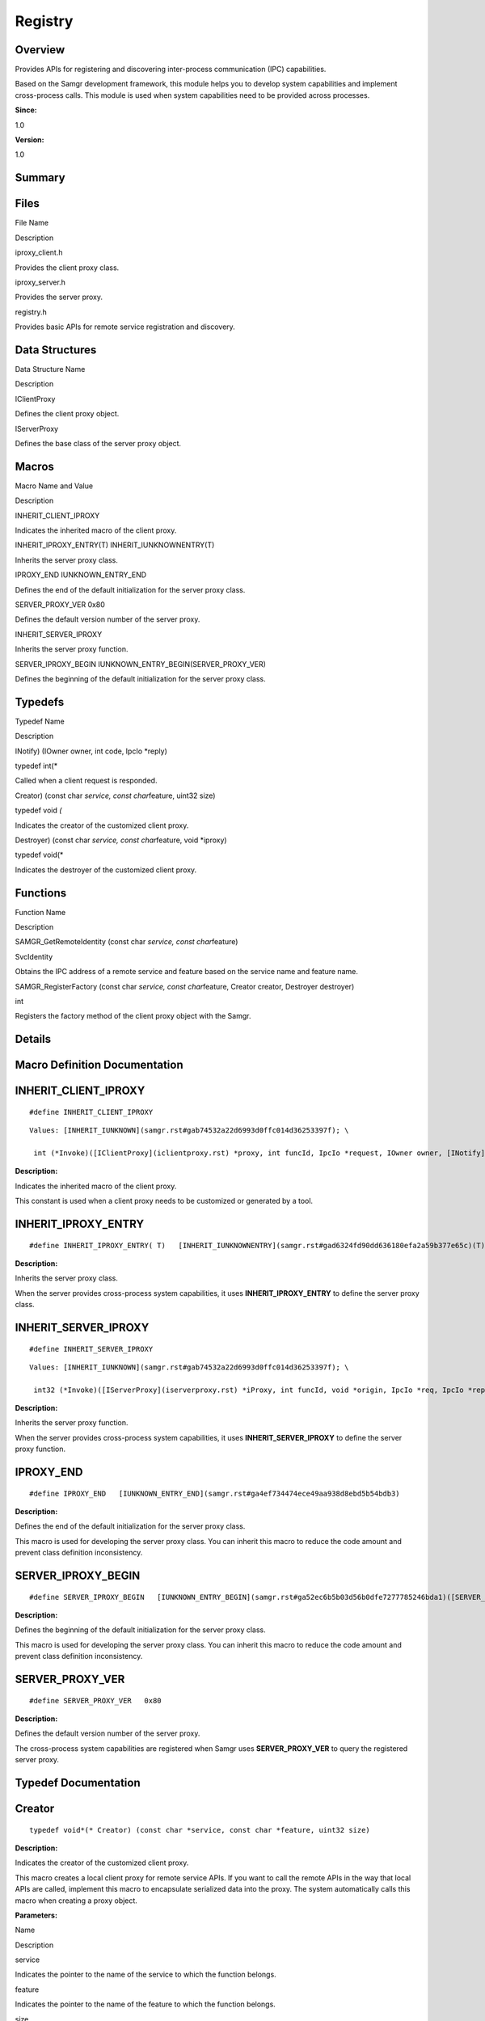 Registry
========

**Overview**\ 
--------------

Provides APIs for registering and discovering inter-process
communication (IPC) capabilities.

Based on the Samgr development framework, this module helps you to
develop system capabilities and implement cross-process calls. This
module is used when system capabilities need to be provided across
processes.

**Since:**

1.0

**Version:**

1.0

**Summary**\ 
-------------

Files
-----

.. raw:: html

   <table>

.. raw:: html

   <thead align="left">

.. raw:: html

   <tr id="row112523827084827">

.. raw:: html

   <th class="cellrowborder" valign="top" width="50%" id="mcps1.1.3.1.1">

.. raw:: html

   <p id="p819560436084827">

File Name

.. raw:: html

   </p>

.. raw:: html

   </th>

.. raw:: html

   <th class="cellrowborder" valign="top" width="50%" id="mcps1.1.3.1.2">

.. raw:: html

   <p id="p1136875371084827">

Description

.. raw:: html

   </p>

.. raw:: html

   </th>

.. raw:: html

   </tr>

.. raw:: html

   </thead>

.. raw:: html

   <tbody>

.. raw:: html

   <tr id="row966121230084827">

.. raw:: html

   <td class="cellrowborder" valign="top" width="50%" headers="mcps1.1.3.1.1 ">

.. raw:: html

   <p id="p760668688084827">

iproxy_client.h

.. raw:: html

   </p>

.. raw:: html

   </td>

.. raw:: html

   <td class="cellrowborder" valign="top" width="50%" headers="mcps1.1.3.1.2 ">

.. raw:: html

   <p id="p1487505542084827">

Provides the client proxy class.

.. raw:: html

   </p>

.. raw:: html

   </td>

.. raw:: html

   </tr>

.. raw:: html

   <tr id="row462795068084827">

.. raw:: html

   <td class="cellrowborder" valign="top" width="50%" headers="mcps1.1.3.1.1 ">

.. raw:: html

   <p id="p1616108859084827">

iproxy_server.h

.. raw:: html

   </p>

.. raw:: html

   </td>

.. raw:: html

   <td class="cellrowborder" valign="top" width="50%" headers="mcps1.1.3.1.2 ">

.. raw:: html

   <p id="p1330847962084827">

Provides the server proxy.

.. raw:: html

   </p>

.. raw:: html

   </td>

.. raw:: html

   </tr>

.. raw:: html

   <tr id="row735174859084827">

.. raw:: html

   <td class="cellrowborder" valign="top" width="50%" headers="mcps1.1.3.1.1 ">

.. raw:: html

   <p id="p1879483444084827">

registry.h

.. raw:: html

   </p>

.. raw:: html

   </td>

.. raw:: html

   <td class="cellrowborder" valign="top" width="50%" headers="mcps1.1.3.1.2 ">

.. raw:: html

   <p id="p1052238857084827">

Provides basic APIs for remote service registration and discovery.

.. raw:: html

   </p>

.. raw:: html

   </td>

.. raw:: html

   </tr>

.. raw:: html

   </tbody>

.. raw:: html

   </table>

Data Structures
---------------

.. raw:: html

   <table>

.. raw:: html

   <thead align="left">

.. raw:: html

   <tr id="row1689214566084827">

.. raw:: html

   <th class="cellrowborder" valign="top" width="50%" id="mcps1.1.3.1.1">

.. raw:: html

   <p id="p2040265981084827">

Data Structure Name

.. raw:: html

   </p>

.. raw:: html

   </th>

.. raw:: html

   <th class="cellrowborder" valign="top" width="50%" id="mcps1.1.3.1.2">

.. raw:: html

   <p id="p838376888084827">

Description

.. raw:: html

   </p>

.. raw:: html

   </th>

.. raw:: html

   </tr>

.. raw:: html

   </thead>

.. raw:: html

   <tbody>

.. raw:: html

   <tr id="row406418592084827">

.. raw:: html

   <td class="cellrowborder" valign="top" width="50%" headers="mcps1.1.3.1.1 ">

.. raw:: html

   <p id="p1843435540084827">

IClientProxy

.. raw:: html

   </p>

.. raw:: html

   </td>

.. raw:: html

   <td class="cellrowborder" valign="top" width="50%" headers="mcps1.1.3.1.2 ">

.. raw:: html

   <p id="p489200166084827">

Defines the client proxy object.

.. raw:: html

   </p>

.. raw:: html

   </td>

.. raw:: html

   </tr>

.. raw:: html

   <tr id="row823064937084827">

.. raw:: html

   <td class="cellrowborder" valign="top" width="50%" headers="mcps1.1.3.1.1 ">

.. raw:: html

   <p id="p282270800084827">

IServerProxy

.. raw:: html

   </p>

.. raw:: html

   </td>

.. raw:: html

   <td class="cellrowborder" valign="top" width="50%" headers="mcps1.1.3.1.2 ">

.. raw:: html

   <p id="p128699271084827">

Defines the base class of the server proxy object.

.. raw:: html

   </p>

.. raw:: html

   </td>

.. raw:: html

   </tr>

.. raw:: html

   </tbody>

.. raw:: html

   </table>

Macros
------

.. raw:: html

   <table>

.. raw:: html

   <thead align="left">

.. raw:: html

   <tr id="row664104587084827">

.. raw:: html

   <th class="cellrowborder" valign="top" width="50%" id="mcps1.1.3.1.1">

.. raw:: html

   <p id="p2066816544084827">

Macro Name and Value

.. raw:: html

   </p>

.. raw:: html

   </th>

.. raw:: html

   <th class="cellrowborder" valign="top" width="50%" id="mcps1.1.3.1.2">

.. raw:: html

   <p id="p989331980084827">

Description

.. raw:: html

   </p>

.. raw:: html

   </th>

.. raw:: html

   </tr>

.. raw:: html

   </thead>

.. raw:: html

   <tbody>

.. raw:: html

   <tr id="row728499191084827">

.. raw:: html

   <td class="cellrowborder" valign="top" width="50%" headers="mcps1.1.3.1.1 ">

.. raw:: html

   <p id="p1190737157084827">

INHERIT_CLIENT_IPROXY

.. raw:: html

   </p>

.. raw:: html

   </td>

.. raw:: html

   <td class="cellrowborder" valign="top" width="50%" headers="mcps1.1.3.1.2 ">

.. raw:: html

   <p id="p955300597084827">

Indicates the inherited macro of the client proxy.

.. raw:: html

   </p>

.. raw:: html

   </td>

.. raw:: html

   </tr>

.. raw:: html

   <tr id="row895390647084827">

.. raw:: html

   <td class="cellrowborder" valign="top" width="50%" headers="mcps1.1.3.1.1 ">

.. raw:: html

   <p id="p1219145845084827">

INHERIT_IPROXY_ENTRY(T) INHERIT_IUNKNOWNENTRY(T)

.. raw:: html

   </p>

.. raw:: html

   </td>

.. raw:: html

   <td class="cellrowborder" valign="top" width="50%" headers="mcps1.1.3.1.2 ">

.. raw:: html

   <p id="p956801964084827">

Inherits the server proxy class.

.. raw:: html

   </p>

.. raw:: html

   </td>

.. raw:: html

   </tr>

.. raw:: html

   <tr id="row1893607541084827">

.. raw:: html

   <td class="cellrowborder" valign="top" width="50%" headers="mcps1.1.3.1.1 ">

.. raw:: html

   <p id="p2132985730084827">

IPROXY_END IUNKNOWN_ENTRY_END

.. raw:: html

   </p>

.. raw:: html

   </td>

.. raw:: html

   <td class="cellrowborder" valign="top" width="50%" headers="mcps1.1.3.1.2 ">

.. raw:: html

   <p id="p1600849810084827">

Defines the end of the default initialization for the server proxy
class.

.. raw:: html

   </p>

.. raw:: html

   </td>

.. raw:: html

   </tr>

.. raw:: html

   <tr id="row1061006930084827">

.. raw:: html

   <td class="cellrowborder" valign="top" width="50%" headers="mcps1.1.3.1.1 ">

.. raw:: html

   <p id="p1817411649084827">

SERVER_PROXY_VER 0x80

.. raw:: html

   </p>

.. raw:: html

   </td>

.. raw:: html

   <td class="cellrowborder" valign="top" width="50%" headers="mcps1.1.3.1.2 ">

.. raw:: html

   <p id="p791563653084827">

Defines the default version number of the server proxy.

.. raw:: html

   </p>

.. raw:: html

   </td>

.. raw:: html

   </tr>

.. raw:: html

   <tr id="row112252814084827">

.. raw:: html

   <td class="cellrowborder" valign="top" width="50%" headers="mcps1.1.3.1.1 ">

.. raw:: html

   <p id="p232443474084827">

INHERIT_SERVER_IPROXY

.. raw:: html

   </p>

.. raw:: html

   </td>

.. raw:: html

   <td class="cellrowborder" valign="top" width="50%" headers="mcps1.1.3.1.2 ">

.. raw:: html

   <p id="p467422827084827">

Inherits the server proxy function.

.. raw:: html

   </p>

.. raw:: html

   </td>

.. raw:: html

   </tr>

.. raw:: html

   <tr id="row2119385925084827">

.. raw:: html

   <td class="cellrowborder" valign="top" width="50%" headers="mcps1.1.3.1.1 ">

.. raw:: html

   <p id="p982839624084827">

SERVER_IPROXY_BEGIN IUNKNOWN_ENTRY_BEGIN(SERVER_PROXY_VER)

.. raw:: html

   </p>

.. raw:: html

   </td>

.. raw:: html

   <td class="cellrowborder" valign="top" width="50%" headers="mcps1.1.3.1.2 ">

.. raw:: html

   <p id="p50798851084827">

Defines the beginning of the default initialization for the server proxy
class.

.. raw:: html

   </p>

.. raw:: html

   </td>

.. raw:: html

   </tr>

.. raw:: html

   </tbody>

.. raw:: html

   </table>

Typedefs
--------

.. raw:: html

   <table>

.. raw:: html

   <thead align="left">

.. raw:: html

   <tr id="row213166280084827">

.. raw:: html

   <th class="cellrowborder" valign="top" width="50%" id="mcps1.1.3.1.1">

.. raw:: html

   <p id="p1183586096084827">

Typedef Name

.. raw:: html

   </p>

.. raw:: html

   </th>

.. raw:: html

   <th class="cellrowborder" valign="top" width="50%" id="mcps1.1.3.1.2">

.. raw:: html

   <p id="p1847727698084827">

Description

.. raw:: html

   </p>

.. raw:: html

   </th>

.. raw:: html

   </tr>

.. raw:: html

   </thead>

.. raw:: html

   <tbody>

.. raw:: html

   <tr id="row961452718084827">

.. raw:: html

   <td class="cellrowborder" valign="top" width="50%" headers="mcps1.1.3.1.1 ">

.. raw:: html

   <p id="p35474087084827">

INotify) (IOwner owner, int code, IpcIo \*reply)

.. raw:: html

   </p>

.. raw:: html

   </td>

.. raw:: html

   <td class="cellrowborder" valign="top" width="50%" headers="mcps1.1.3.1.2 ">

.. raw:: html

   <p id="p1912193013084827">

typedef int(\*

.. raw:: html

   </p>

.. raw:: html

   <p id="p2046656237084827">

Called when a client request is responded.

.. raw:: html

   </p>

.. raw:: html

   </td>

.. raw:: html

   </tr>

.. raw:: html

   <tr id="row2141509408084827">

.. raw:: html

   <td class="cellrowborder" valign="top" width="50%" headers="mcps1.1.3.1.1 ">

.. raw:: html

   <p id="p794523028084827">

Creator) (const char *service, const char*\ feature, uint32 size)

.. raw:: html

   </p>

.. raw:: html

   </td>

.. raw:: html

   <td class="cellrowborder" valign="top" width="50%" headers="mcps1.1.3.1.2 ">

.. raw:: html

   <p id="p562864898084827">

typedef void *(*

.. raw:: html

   </p>

.. raw:: html

   <p id="p419254573084827">

Indicates the creator of the customized client proxy.

.. raw:: html

   </p>

.. raw:: html

   </td>

.. raw:: html

   </tr>

.. raw:: html

   <tr id="row1206785248084827">

.. raw:: html

   <td class="cellrowborder" valign="top" width="50%" headers="mcps1.1.3.1.1 ">

.. raw:: html

   <p id="p1726427226084827">

Destroyer) (const char *service, const char*\ feature, void \*iproxy)

.. raw:: html

   </p>

.. raw:: html

   </td>

.. raw:: html

   <td class="cellrowborder" valign="top" width="50%" headers="mcps1.1.3.1.2 ">

.. raw:: html

   <p id="p1669680763084827">

typedef void(\*

.. raw:: html

   </p>

.. raw:: html

   <p id="p2134877405084827">

Indicates the destroyer of the customized client proxy.

.. raw:: html

   </p>

.. raw:: html

   </td>

.. raw:: html

   </tr>

.. raw:: html

   </tbody>

.. raw:: html

   </table>

Functions
---------

.. raw:: html

   <table>

.. raw:: html

   <thead align="left">

.. raw:: html

   <tr id="row284964100084827">

.. raw:: html

   <th class="cellrowborder" valign="top" width="50%" id="mcps1.1.3.1.1">

.. raw:: html

   <p id="p748639525084827">

Function Name

.. raw:: html

   </p>

.. raw:: html

   </th>

.. raw:: html

   <th class="cellrowborder" valign="top" width="50%" id="mcps1.1.3.1.2">

.. raw:: html

   <p id="p1333946739084827">

Description

.. raw:: html

   </p>

.. raw:: html

   </th>

.. raw:: html

   </tr>

.. raw:: html

   </thead>

.. raw:: html

   <tbody>

.. raw:: html

   <tr id="row1111232572084827">

.. raw:: html

   <td class="cellrowborder" valign="top" width="50%" headers="mcps1.1.3.1.1 ">

.. raw:: html

   <p id="p379448324084827">

SAMGR_GetRemoteIdentity (const char *service, const char*\ feature)

.. raw:: html

   </p>

.. raw:: html

   </td>

.. raw:: html

   <td class="cellrowborder" valign="top" width="50%" headers="mcps1.1.3.1.2 ">

.. raw:: html

   <p id="p2108620922084827">

SvcIdentity

.. raw:: html

   </p>

.. raw:: html

   <p id="p1682349934084827">

Obtains the IPC address of a remote service and feature based on the
service name and feature name.

.. raw:: html

   </p>

.. raw:: html

   </td>

.. raw:: html

   </tr>

.. raw:: html

   <tr id="row317447451084827">

.. raw:: html

   <td class="cellrowborder" valign="top" width="50%" headers="mcps1.1.3.1.1 ">

.. raw:: html

   <p id="p2121296929084827">

SAMGR_RegisterFactory (const char *service, const char*\ feature,
Creator creator, Destroyer destroyer)

.. raw:: html

   </p>

.. raw:: html

   </td>

.. raw:: html

   <td class="cellrowborder" valign="top" width="50%" headers="mcps1.1.3.1.2 ">

.. raw:: html

   <p id="p304287369084827">

int

.. raw:: html

   </p>

.. raw:: html

   <p id="p601742178084827">

Registers the factory method of the client proxy object with the Samgr.

.. raw:: html

   </p>

.. raw:: html

   </td>

.. raw:: html

   </tr>

.. raw:: html

   </tbody>

.. raw:: html

   </table>

**Details**\ 
-------------

**Macro Definition Documentation**\ 
------------------------------------

INHERIT_CLIENT_IPROXY
---------------------

::

   #define INHERIT_CLIENT_IPROXY

::

   Values: [INHERIT_IUNKNOWN](samgr.rst#gab74532a22d6993d0ffc014d36253397f); \

    int (*Invoke)([IClientProxy](iclientproxy.rst) *proxy, int funcId, IpcIo *request, IOwner owner, [INotify](registry.rst#ga362a17c1bda1aace88d42dcbc88bdfac) notify)

**Description:**

Indicates the inherited macro of the client proxy.

This constant is used when a client proxy needs to be customized or
generated by a tool.

INHERIT_IPROXY_ENTRY
--------------------

::

   #define INHERIT_IPROXY_ENTRY( T)   [INHERIT_IUNKNOWNENTRY](samgr.rst#gad6324fd90dd636180efa2a59b377e65c)(T)

**Description:**

Inherits the server proxy class.

When the server provides cross-process system capabilities, it uses
**INHERIT_IPROXY_ENTRY** to define the server proxy class.

INHERIT_SERVER_IPROXY
---------------------

::

   #define INHERIT_SERVER_IPROXY

::

   Values: [INHERIT_IUNKNOWN](samgr.rst#gab74532a22d6993d0ffc014d36253397f); \

    int32 (*Invoke)([IServerProxy](iserverproxy.rst) *iProxy, int funcId, void *origin, IpcIo *req, IpcIo *reply)

**Description:**

Inherits the server proxy function.

When the server provides cross-process system capabilities, it uses
**INHERIT_SERVER_IPROXY** to define the server proxy function.

IPROXY_END
----------

::

   #define IPROXY_END   [IUNKNOWN_ENTRY_END](samgr.rst#ga4ef734474ece49aa938d8ebd5b54bdb3)

**Description:**

Defines the end of the default initialization for the server proxy
class.

This macro is used for developing the server proxy class. You can
inherit this macro to reduce the code amount and prevent class
definition inconsistency.

SERVER_IPROXY_BEGIN
-------------------

::

   #define SERVER_IPROXY_BEGIN   [IUNKNOWN_ENTRY_BEGIN](samgr.rst#ga52ec6b5b03d56b0dfe7277785246bda1)([SERVER_PROXY_VER](registry.rst#gad513d97bfb873f27c9b8f69a5a418d55))

**Description:**

Defines the beginning of the default initialization for the server proxy
class.

This macro is used for developing the server proxy class. You can
inherit this macro to reduce the code amount and prevent class
definition inconsistency.

SERVER_PROXY_VER
----------------

::

   #define SERVER_PROXY_VER   0x80

**Description:**

Defines the default version number of the server proxy.

The cross-process system capabilities are registered when Samgr uses
**SERVER_PROXY_VER** to query the registered server proxy.

**Typedef Documentation**\ 
---------------------------

Creator
-------

::

   typedef void*(* Creator) (const char *service, const char *feature, uint32 size)

**Description:**

Indicates the creator of the customized client proxy.

This macro creates a local client proxy for remote service APIs. If you
want to call the remote APIs in the way that local APIs are called,
implement this macro to encapsulate serialized data into the proxy. The
system automatically calls this macro when creating a proxy object.

**Parameters:**

.. raw:: html

   <table>

.. raw:: html

   <thead align="left">

.. raw:: html

   <tr id="row2017480942084827">

.. raw:: html

   <th class="cellrowborder" valign="top" width="50%" id="mcps1.1.3.1.1">

.. raw:: html

   <p id="p2118264534084827">

Name

.. raw:: html

   </p>

.. raw:: html

   </th>

.. raw:: html

   <th class="cellrowborder" valign="top" width="50%" id="mcps1.1.3.1.2">

.. raw:: html

   <p id="p284304334084827">

Description

.. raw:: html

   </p>

.. raw:: html

   </th>

.. raw:: html

   </tr>

.. raw:: html

   </thead>

.. raw:: html

   <tbody>

.. raw:: html

   <tr id="row1788198904084827">

.. raw:: html

   <td class="cellrowborder" valign="top" width="50%" headers="mcps1.1.3.1.1 ">

service

.. raw:: html

   </td>

.. raw:: html

   <td class="cellrowborder" valign="top" width="50%" headers="mcps1.1.3.1.2 ">

Indicates the pointer to the name of the service to which the function
belongs.

.. raw:: html

   </td>

.. raw:: html

   </tr>

.. raw:: html

   <tr id="row1671598904084827">

.. raw:: html

   <td class="cellrowborder" valign="top" width="50%" headers="mcps1.1.3.1.1 ">

feature

.. raw:: html

   </td>

.. raw:: html

   <td class="cellrowborder" valign="top" width="50%" headers="mcps1.1.3.1.2 ">

Indicates the pointer to the name of the feature to which the function
belongs.

.. raw:: html

   </td>

.. raw:: html

   </tr>

.. raw:: html

   <tr id="row2010378390084827">

.. raw:: html

   <td class="cellrowborder" valign="top" width="50%" headers="mcps1.1.3.1.1 ">

size

.. raw:: html

   </td>

.. raw:: html

   <td class="cellrowborder" valign="top" width="50%" headers="mcps1.1.3.1.2 ">

Indicates the size of the head to be added when a client proxy is
created. The required memory capacity is the head size plus the object
size.

.. raw:: html

   </td>

.. raw:: html

   </tr>

.. raw:: html

   </tbody>

.. raw:: html

   </table>

**Returns:**

void \* Returns the applied memory capacity and initialize the memory
for the client proxy.

Destroyer
---------

::

   typedef void(* Destroyer) (const char *service, const char *feature, void *iproxy)

**Description:**

Indicates the destroyer of the customized client proxy.

This macro destroys local client proxy for remote service APIs. If you
want to call the remote APIs in the way that local APIs are called,
implement this macro to encapsulate serialized data into the proxy. The
system automatically calls this macro when destroying a proxy object.

**Parameters:**

.. raw:: html

   <table>

.. raw:: html

   <thead align="left">

.. raw:: html

   <tr id="row1059402118084827">

.. raw:: html

   <th class="cellrowborder" valign="top" width="50%" id="mcps1.1.3.1.1">

.. raw:: html

   <p id="p1638408950084827">

Name

.. raw:: html

   </p>

.. raw:: html

   </th>

.. raw:: html

   <th class="cellrowborder" valign="top" width="50%" id="mcps1.1.3.1.2">

.. raw:: html

   <p id="p19697541084827">

Description

.. raw:: html

   </p>

.. raw:: html

   </th>

.. raw:: html

   </tr>

.. raw:: html

   </thead>

.. raw:: html

   <tbody>

.. raw:: html

   <tr id="row1250788881084827">

.. raw:: html

   <td class="cellrowborder" valign="top" width="50%" headers="mcps1.1.3.1.1 ">

service

.. raw:: html

   </td>

.. raw:: html

   <td class="cellrowborder" valign="top" width="50%" headers="mcps1.1.3.1.2 ">

Indicates the pointer to the name of the service to which the function
belongs.

.. raw:: html

   </td>

.. raw:: html

   </tr>

.. raw:: html

   <tr id="row503561448084827">

.. raw:: html

   <td class="cellrowborder" valign="top" width="50%" headers="mcps1.1.3.1.1 ">

feature

.. raw:: html

   </td>

.. raw:: html

   <td class="cellrowborder" valign="top" width="50%" headers="mcps1.1.3.1.2 ">

Indicates the pointer to the name of the feature to which the function
belongs.

.. raw:: html

   </td>

.. raw:: html

   </tr>

.. raw:: html

   <tr id="row276166625084827">

.. raw:: html

   <td class="cellrowborder" valign="top" width="50%" headers="mcps1.1.3.1.1 ">

iproxy

.. raw:: html

   </td>

.. raw:: html

   <td class="cellrowborder" valign="top" width="50%" headers="mcps1.1.3.1.2 ">

Indicates the pointer to the start address of the memory that is applied
by Creator.

.. raw:: html

   </td>

.. raw:: html

   </tr>

.. raw:: html

   </tbody>

.. raw:: html

   </table>

INotify
-------

::

   typedef int(* INotify) (IOwner owner, int code, IpcIo *reply)

**Description:**

Called when a client request is responded.

The client implements this **INotify** callback to receive response data
from the server. **owner** indicates the client proxy that receives the
response data; **code** indicates the error code of the response data
from the server; **reply** indicates the response data.

**Function Documentation**\ 
----------------------------

SAMGR_GetRemoteIdentity()
-------------------------

::

   SvcIdentity SAMGR_GetRemoteIdentity (const char * service, const char * feature )

**Description:**

Obtains the IPC address of a remote service and feature based on the
service name and feature name.

This function is used when `IClientProxy <iclientproxy.rst>`__ cannot
meet your requirements for calling IPCs. For example, if you need to
receive the death notification of a remote service or feature, you can
call this function to obtain the address of the remote service or
feature and subscribe to the death notification from the IPC.

**Parameters:**

.. raw:: html

   <table>

.. raw:: html

   <thead align="left">

.. raw:: html

   <tr id="row1241772755084827">

.. raw:: html

   <th class="cellrowborder" valign="top" width="50%" id="mcps1.1.3.1.1">

.. raw:: html

   <p id="p1095716672084827">

Name

.. raw:: html

   </p>

.. raw:: html

   </th>

.. raw:: html

   <th class="cellrowborder" valign="top" width="50%" id="mcps1.1.3.1.2">

.. raw:: html

   <p id="p1984256719084827">

Description

.. raw:: html

   </p>

.. raw:: html

   </th>

.. raw:: html

   </tr>

.. raw:: html

   </thead>

.. raw:: html

   <tbody>

.. raw:: html

   <tr id="row525146671084827">

.. raw:: html

   <td class="cellrowborder" valign="top" width="50%" headers="mcps1.1.3.1.1 ">

service

.. raw:: html

   </td>

.. raw:: html

   <td class="cellrowborder" valign="top" width="50%" headers="mcps1.1.3.1.2 ">

Indicates the pointer to the name of the remote service.

.. raw:: html

   </td>

.. raw:: html

   </tr>

.. raw:: html

   <tr id="row804508936084827">

.. raw:: html

   <td class="cellrowborder" valign="top" width="50%" headers="mcps1.1.3.1.1 ">

feature

.. raw:: html

   </td>

.. raw:: html

   <td class="cellrowborder" valign="top" width="50%" headers="mcps1.1.3.1.2 ">

Indicates the pointer to the name of the remote feature.

.. raw:: html

   </td>

.. raw:: html

   </tr>

.. raw:: html

   </tbody>

.. raw:: html

   </table>

**Returns:**

Returns the IPC address of the remote service or feature. When the
handle of the obtained address structure **SvcIdentity** is
**0xFFFFFFFF**, the address is invalid.

**Attention:**

This function can be called only after **GetFeatureApi** in
`SamgrLite <samgrlite.rst>`__ is successfully called. Otherwise, an
invalid address is returned. When the service or feature does not
support IPC communication, an invalid address will be returned.

SAMGR_RegisterFactory()
-----------------------

::

   int SAMGR_RegisterFactory (const char * service, const char * feature, [Creator](registry.rst#ga0c8aa2ef9883bd97b4f1309895adaa4c) creator, [Destroyer](registry.rst#ga1e6298b1246357f70ad0b581e0eb9305) destroyer )

**Description:**

Registers the factory method of the client proxy object with the Samgr.

If you want to call the remote APIs in the way that local APIs are
called, implement this function to encapsulate serialized data into the
proxy. During system initialization, the module that uses the remote
proxy calls the function as required.

**Parameters:**

.. raw:: html

   <table>

.. raw:: html

   <thead align="left">

.. raw:: html

   <tr id="row481271593084827">

.. raw:: html

   <th class="cellrowborder" valign="top" width="50%" id="mcps1.1.3.1.1">

.. raw:: html

   <p id="p760675351084827">

Name

.. raw:: html

   </p>

.. raw:: html

   </th>

.. raw:: html

   <th class="cellrowborder" valign="top" width="50%" id="mcps1.1.3.1.2">

.. raw:: html

   <p id="p454843587084827">

Description

.. raw:: html

   </p>

.. raw:: html

   </th>

.. raw:: html

   </tr>

.. raw:: html

   </thead>

.. raw:: html

   <tbody>

.. raw:: html

   <tr id="row1428800229084827">

.. raw:: html

   <td class="cellrowborder" valign="top" width="50%" headers="mcps1.1.3.1.1 ">

service

.. raw:: html

   </td>

.. raw:: html

   <td class="cellrowborder" valign="top" width="50%" headers="mcps1.1.3.1.2 ">

Indicates the pointer to the service name of the client proxy.

.. raw:: html

   </td>

.. raw:: html

   </tr>

.. raw:: html

   <tr id="row1363604020084827">

.. raw:: html

   <td class="cellrowborder" valign="top" width="50%" headers="mcps1.1.3.1.1 ">

feature

.. raw:: html

   </td>

.. raw:: html

   <td class="cellrowborder" valign="top" width="50%" headers="mcps1.1.3.1.2 ">

Indicates the pointer to the feature name of the client proxy.

.. raw:: html

   </td>

.. raw:: html

   </tr>

.. raw:: html

   <tr id="row150709120084827">

.. raw:: html

   <td class="cellrowborder" valign="top" width="50%" headers="mcps1.1.3.1.1 ">

creator

.. raw:: html

   </td>

.. raw:: html

   <td class="cellrowborder" valign="top" width="50%" headers="mcps1.1.3.1.2 ">

Indicates the Creator function of the client proxy.

.. raw:: html

   </td>

.. raw:: html

   </tr>

.. raw:: html

   <tr id="row1754737552084827">

.. raw:: html

   <td class="cellrowborder" valign="top" width="50%" headers="mcps1.1.3.1.1 ">

destroyer

.. raw:: html

   </td>

.. raw:: html

   <td class="cellrowborder" valign="top" width="50%" headers="mcps1.1.3.1.2 ">

Indicates the Destroyer function of the client proxy.

.. raw:: html

   </td>

.. raw:: html

   </tr>

.. raw:: html

   </tbody>

.. raw:: html

   </table>

**Returns:**

Returns **EC_SUCCESS** if the registration is successful; returns other
error codes if the registration fails.
